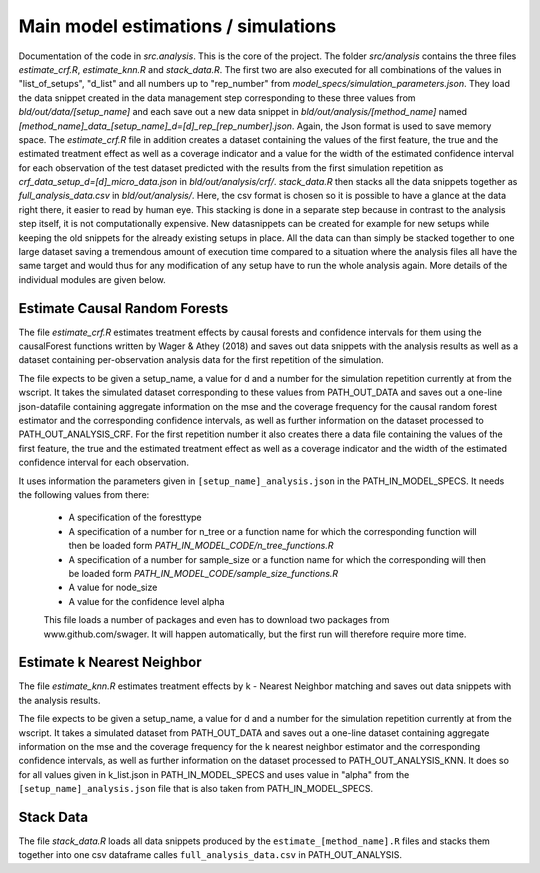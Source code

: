 .. _analysis:

************************************
Main model estimations / simulations
************************************

Documentation of the code in *src.analysis*. This is the core of the project. 
The folder *src/analysis* contains the three files `estimate_crf.R`, `estimate_knn.R` and `stack_data.R`. The first two are also executed for all combinations of the values in "list_of_setups", "d_list" and all numbers up to "rep_number" from *model_specs/simulation_parameters.json*. They load the data snippet created in the data management step corresponding to these three values from *bld/out/data/[setup_name]* and each save out a new data snippet in *bld/out/analysis/[method_name]* named `[method_name]_data_[setup_name]_d=[d]_rep_[rep_number].json`. Again, the Json format is used to save memory space. The `estimate_crf.R` file in addition creates a dataset containing the values of the first feature, the true and the estimated treatment effect as well as a coverage indicator and a value for the width of the estimated confidence interval for each observation of the test dataset predicted with the results from the first simulation repetition as `crf_data_setup_d=[d]_micro_data.json` in *bld/out/analysis/crf/*.
`stack_data.R` then stacks all the data snippets together as `full_analysis_data.csv` in *bld/out/analysis/*. Here, the csv format is chosen so it is possible to have a glance at the data right there, it easier to read by human eye. This stacking is done in a separate step because in contrast to the analysis step itself, it is not computationally expensive. New datasnippets can be created for example for new setups while keeping the old snippets for the already existing setups in place. All the data can than simply be stacked together to one large dataset saving a tremendous amount of execution time compared to a situation where the analysis files all have the same target and would thus for any modification of any setup have to run the whole analysis again.
More details of the individual modules are given below.


Estimate Causal Random Forests
==============================

The file `estimate_crf.R` estimates treatment effects by causal forests 
and confidence intervals for them using the causalForest functions 
written by Wager & Athey (2018) and saves out data snippets with the analysis
results as well as a dataset containing per-observation analysis data for the 
first repetition of the simulation.

The file expects to be given a setup_name, a value for d and a number
for the simulation repetition currently at from the wscript. It takes
the simulated dataset corresponding to these values from PATH_OUT_DATA 
and saves out a one-line json-datafile containing aggregate information on 
the mse and the coverage frequency for the causal random forest estimator and 
the corresponding confidence intervals, as well as further information on 
the dataset processed to PATH_OUT_ANALYSIS_CRF. For the first repetition number
it also creates there a data file containing the values of the first feature, 
the true and the estimated treatment effect as well as a coverage indicator and 
the width of the estimated confidence interval for each observation.

It uses information the parameters given in ``[setup_name]_analysis.json`` in the
PATH_IN_MODEL_SPECS. It needs the following values from there: 
 * A specification of the foresttype
 * A specification of a number for n_tree or a function name for which the 
   corresponding function will then be loaded form *PATH_IN_MODEL_CODE/n_tree_functions.R* 
 * A specification of a number for sample_size or a function name for which the 
   corresponding will then be loaded form *PATH_IN_MODEL_CODE/sample_size_functions.R*
 * A value for node_size
 * A value for the confidence level alpha

 This file loads a number of packages and even has to download two packages from www.github.com/swager. It will happen automatically, but the first run will therefore require more time.


Estimate k Nearest Neighbor
===========================

The file `estimate_knn.R` estimates treatment effects by k - Nearest
Neighbor matching and saves out data snippets with the analysis results.

The file expects to be given a setup_name, a value for d and a number
for the simulation repetition currently at from the wscript. It takes
a simulated dataset from PATH_OUT_DATA and saves out a one-line dataset
containing aggregate information on the mse and the coverage frequency for 
the k nearest neighbor estimator and the corresponding confidence intervals, 
as well as further information on the dataset processed to PATH_OUT_ANALYSIS_KNN.
It does so for all values given in k_list.json in PATH_IN_MODEL_SPECS and 
uses value in "alpha" from the ``[setup_name]_analysis.json`` file that is also 
taken from PATH_IN_MODEL_SPECS.

Stack Data
==========

The file `stack_data.R` loads all data snippets produced by the 
``estimate_[method_name].R`` files and stacks them together into one 
csv dataframe calles ``full_analysis_data.csv`` in PATH_OUT_ANALYSIS.


